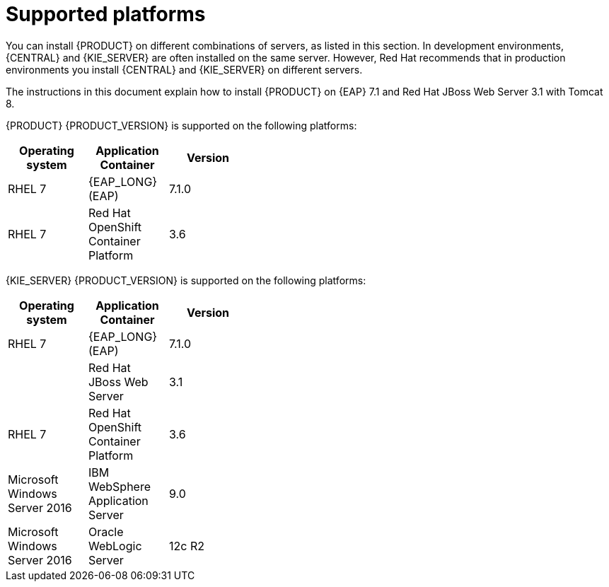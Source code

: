 [id='ba-dm-supported-platforms-ref']
= Supported platforms 

You can install {PRODUCT} on different combinations of servers, as listed in this section. In development environments, {CENTRAL} and {KIE_SERVER} are often installed on the same server. However, Red Hat recommends that in production environments you install {CENTRAL} and {KIE_SERVER} on different servers.

The instructions in this document explain how to install {PRODUCT} on {EAP} 7.1 and Red Hat JBoss Web Server 3.1 with Tomcat 8. 

{PRODUCT} {PRODUCT_VERSION} is supported on the following platforms:

[width="40%",frame="topbot",options="header"]
|====
| Operating system   | Application Container                                | Version
| RHEL 7             | {EAP_LONG} (EAP)                                     | 7.1.0
| RHEL 7             | Red Hat OpenShift Container Platform                 | 3.6


|====

{KIE_SERVER} {PRODUCT_VERSION} is supported on the following platforms:

[width="40%",frame="topbot",options="header"]
|====
| Operating system   | Application Container                                | Version
| RHEL 7             | {EAP_LONG} (EAP)                                     | 7.1.0
|     | Red Hat JBoss Web Server                 | 3.1
| RHEL 7             | Red Hat OpenShift Container Platform                 | 3.6
| Microsoft Windows Server 2016    | IBM WebSphere Application Server                | 9.0
| Microsoft Windows Server 2016    | Oracle WebLogic Server                 | 12c R2
|====
